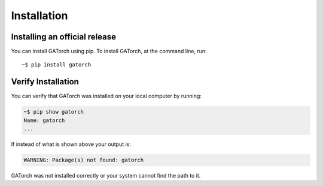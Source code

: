 Installation
============

Installing an official release
------------------------------

You can install GATorch using pip. 
To install GATorch, at the command line, run::

    ~$ pip install gatorch


Verify Installation
-------------------

You can verify that GATorch was installed on your local computer by running:

.. code-block:: bash

    ~$ pip show gatorch
    Name: gatorch
    ...

If instead of what is shown above your output is:

.. code-block:: bash

    WARNING: Package(s) not found: gatorch

GATorch was not installed correctly or your system cannot find the path to it. 

    

